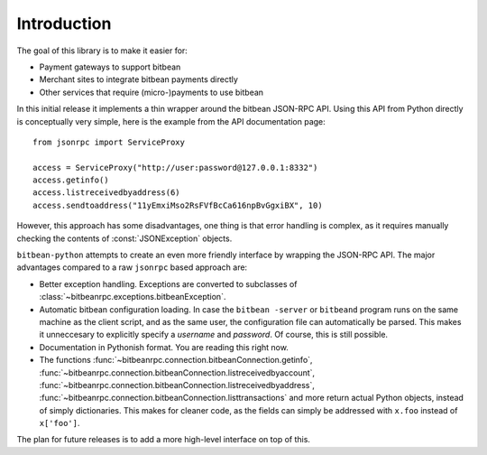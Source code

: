 ****************************
  Introduction
****************************

The goal of this library is to make it easier for:

- Payment gateways to support bitbean
- Merchant sites to integrate bitbean payments directly
- Other services that require (micro-)payments to use bitbean

In this initial release it implements a thin wrapper around the 
bitbean JSON-RPC API. Using this API from Python directly is conceptually very simple, 
here is the example from the API 
documentation page:

::

    from jsonrpc import ServiceProxy
    
    access = ServiceProxy("http://user:password@127.0.0.1:8332")
    access.getinfo()
    access.listreceivedbyaddress(6)
    access.sendtoaddress("11yEmxiMso2RsFVfBcCa616npBvGgxiBX", 10)

However, this approach has some disadvantages, one thing is that error handling is complex, as it
requires manually checking the contents of :const:`JSONException` objects.

``bitbean-python`` attempts to create an even more friendly interface by wrapping the JSON-RPC API. The major advantages
compared to a raw ``jsonrpc`` based approach are:

- Better exception handling. Exceptions are converted to subclasses of :class:`~bitbeanrpc.exceptions.bitbeanException`.

- Automatic bitbean configuration loading. In case the ``bitbean -server`` or ``bitbeand`` program runs on the same 
  machine as the client script, and as the same user, the configuration file can automatically be parsed. This
  makes it unneccesary to explicitly specify a *username* and *password*. Of course, this is still possible.

- Documentation in Pythonish format. You are reading this right now.

- The functions 
  :func:`~bitbeanrpc.connection.bitbeanConnection.getinfo`, :func:`~bitbeanrpc.connection.bitbeanConnection.listreceivedbyaccount`,
  :func:`~bitbeanrpc.connection.bitbeanConnection.listreceivedbyaddress`, 
  :func:`~bitbeanrpc.connection.bitbeanConnection.listtransactions` and more return actual Python objects, instead of simply
  dictionaries. This makes for cleaner code, as the fields can simply be addressed with ``x.foo`` instead of 
  ``x['foo']``.

The plan for future releases is to add a more high-level interface on top of this.

